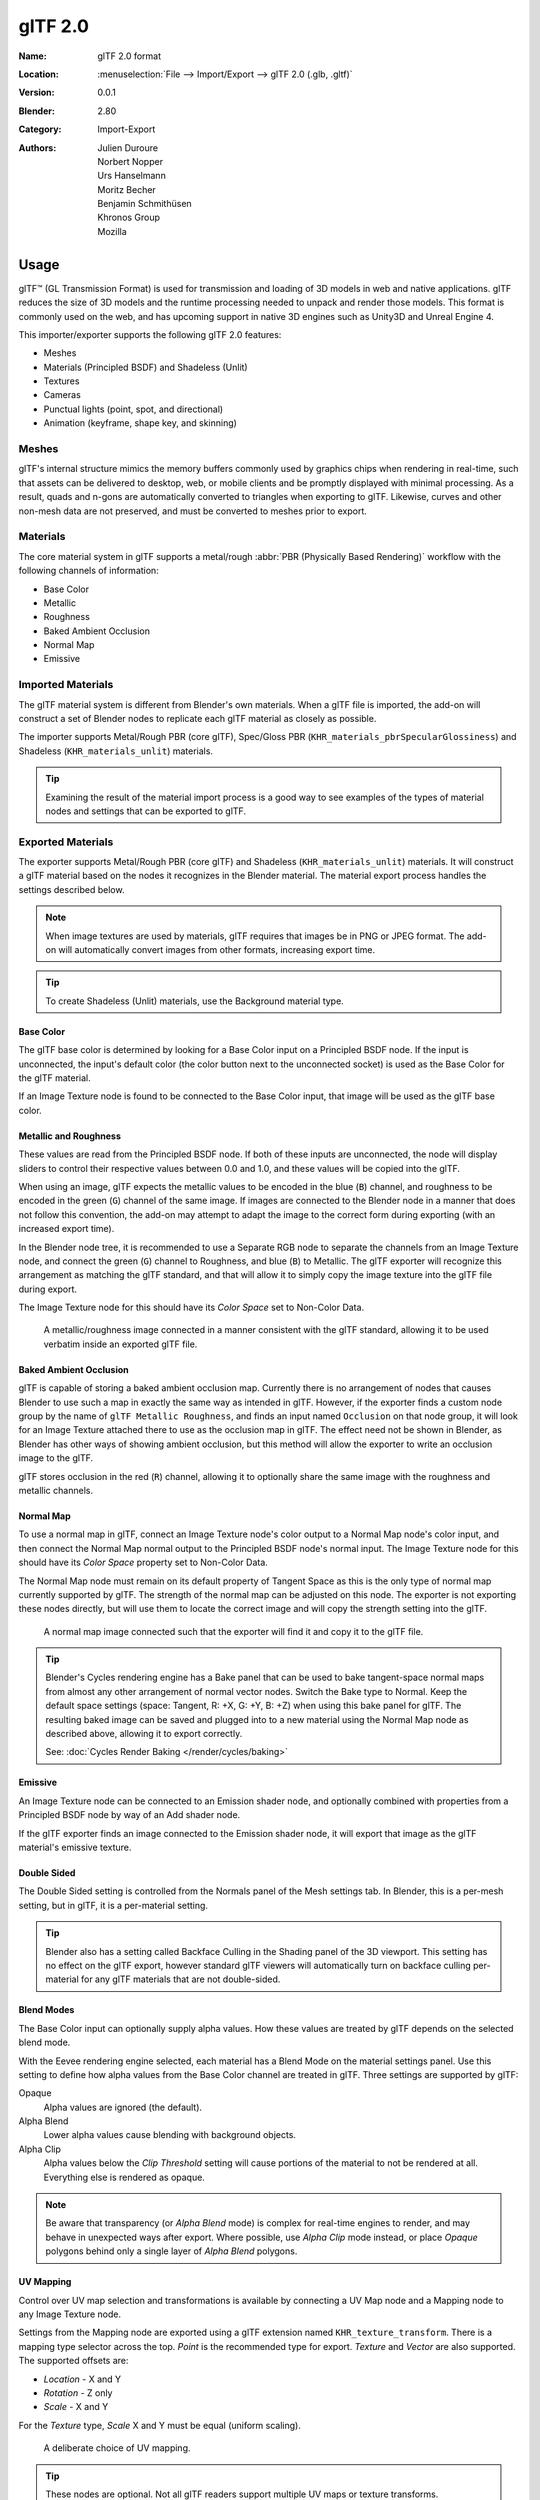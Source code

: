 
********
glTF 2.0
********

:Name: glTF 2.0 format
:Location: :menuselection:`File --> Import/Export --> glTF 2.0 (.glb, .gltf)`
:Version: 0.0.1
:Blender: 2.80
:Category: Import-Export
:Authors: Julien Duroure, Norbert Nopper, Urs Hanselmann, Moritz Becher, Benjamin Schmithüsen, Khronos Group, Mozilla


Usage
=====

glTF™ (GL Transmission Format) is used for transmission and loading of 3D models
in web and native applications. glTF reduces the size of 3D models and
the runtime processing needed to unpack and render those models.
This format is commonly used on the web, and has upcoming support in native 3D engines
such as Unity3D and Unreal Engine 4.

This importer/exporter supports the following glTF 2.0 features:

- Meshes
- Materials (Principled BSDF) and Shadeless (Unlit)
- Textures
- Cameras
- Punctual lights (point, spot, and directional)
- Animation (keyframe, shape key, and skinning)


Meshes
------

glTF's internal structure mimics the memory buffers commonly used by graphics chips
when rendering in real-time, such that assets can be delivered to desktop, web, or mobile clients
and be promptly displayed with minimal processing. As a result, quads and n-gons
are automatically converted to triangles when exporting to glTF.
Likewise, curves and other non-mesh data are not preserved,
and must be converted to meshes prior to export.


Materials
---------

The core material system in glTF supports a metal/rough :abbr:`PBR (Physically Based Rendering)` workflow
with the following channels of information:

- Base Color
- Metallic
- Roughness
- Baked Ambient Occlusion
- Normal Map
- Emissive


Imported Materials
------------------

The glTF material system is different from Blender's own materials. When a glTF file is imported,
the add-on will construct a set of Blender nodes to replicate each glTF material as closely as possible.

The importer supports Metal/Rough PBR (core glTF), Spec/Gloss PBR (``KHR_materials_pbrSpecularGlossiness``)
and Shadeless (``KHR_materials_unlit``) materials.

.. tip::

   Examining the result of the material import process is a good way to see examples of
   the types of material nodes and settings that can be exported to glTF.


Exported Materials
------------------

The exporter supports Metal/Rough PBR (core glTF) and Shadeless (``KHR_materials_unlit``) materials.
It will construct a glTF material based on the nodes it recognizes in the Blender material.
The material export process handles the settings described below.

.. note::

   When image textures are used by materials, glTF requires that images be in PNG or JPEG format.
   The add-on will automatically convert images from other formats, increasing export time.

.. tip::

   To create Shadeless (Unlit) materials, use the Background material type.


Base Color
^^^^^^^^^^

The glTF base color is determined by looking for a Base Color input on a Principled BSDF node.
If the input is unconnected, the input's default color (the color button next to the unconnected socket)
is used as the Base Color for the glTF material.

If an Image Texture node is found to be connected to the Base Color input,
that image will be used as the glTF base color.


Metallic and Roughness
^^^^^^^^^^^^^^^^^^^^^^

These values are read from the Principled BSDF node. If both of these inputs are unconnected,
the node will display sliders to control their respective values between 0.0 and 1.0,
and these values will be copied into the glTF.

When using an image, glTF expects the metallic values to be encoded in the blue (``B``) channel,
and roughness to be encoded in the green (``G``) channel of the same image.
If images are connected to the Blender node in a manner that does not follow this convention,
the add-on may attempt to adapt the image to the correct form during exporting (with an increased export time).

In the Blender node tree, it is recommended to use a Separate RGB node
to separate the channels from an Image Texture node, and
connect the green (``G``) channel to Roughness, and blue (``B``) to Metallic.
The glTF exporter will recognize this arrangement as matching the glTF standard, and
that will allow it to simply copy the image texture into the glTF file during export.

The Image Texture node for this should have its *Color Space* set to Non-Color Data.

.. figure:: /images/addons_io-gltf2-material-metalRough.png

   A metallic/roughness image connected in a manner consistent with the glTF standard,
   allowing it to be used verbatim inside an exported glTF file.


Baked Ambient Occlusion
^^^^^^^^^^^^^^^^^^^^^^^

glTF is capable of storing a baked ambient occlusion map.
Currently there is no arrangement of nodes that causes Blender
to use such a map in exactly the same way as intended in glTF.
However, if the exporter finds a custom node group by the name of ``glTF Metallic Roughness``, and
finds an input named ``Occlusion`` on that node group,
it will look for an Image Texture attached there to use as the occlusion map in glTF.
The effect need not be shown in Blender, as Blender has other ways of showing ambient occlusion,
but this method will allow the exporter to write an occlusion image to the glTF.

glTF stores occlusion in the red (``R``) channel, allowing it to optionally share
the same image with the roughness and metallic channels.


Normal Map
^^^^^^^^^^

To use a normal map in glTF, connect an Image Texture node's color output
to a Normal Map node's color input, and then connect the Normal Map normal output to
the Principled BSDF node's normal input. The Image Texture node
for this should have its *Color Space* property set to Non-Color Data.

The Normal Map node must remain on its default property of Tangent Space as
this is the only type of normal map currently supported by glTF.
The strength of the normal map can be adjusted on this node.
The exporter is not exporting these nodes directly, but will use them to locate
the correct image and will copy the strength setting into the glTF.

.. figure:: /images/addons_io-gltf2-material-normal.png

   A normal map image connected such that the exporter will find it and copy it
   to the glTF file.

.. tip::

   Blender's Cycles rendering engine has a Bake panel that can be used to bake
   tangent-space normal maps from almost any other arrangement of normal vector nodes.
   Switch the Bake type to Normal. Keep the default space settings
   (space: Tangent, R: +X, G: +Y, B: +Z) when using this bake panel for glTF.
   The resulting baked image can be saved and plugged into to a new material using
   the Normal Map node as described above, allowing it to export correctly.

   See: :doc:`Cycles Render Baking </render/cycles/baking>`


Emissive
^^^^^^^^

An Image Texture node can be connected to an Emission shader node, and
optionally combined with properties from a Principled BSDF node by way of an Add shader node.

If the glTF exporter finds an image connected to the Emission shader node,
it will export that image as the glTF material's emissive texture.


Double Sided
^^^^^^^^^^^^

The Double Sided setting is controlled from the Normals panel of the Mesh settings tab.
In Blender, this is a per-mesh setting, but in glTF, it is a per-material setting.

.. tip::

   Blender also has a setting called Backface Culling in the Shading panel of the 3D viewport.
   This setting has no effect on the glTF export, however standard glTF viewers will automatically turn on
   backface culling per-material for any glTF materials that are not double-sided.


Blend Modes
^^^^^^^^^^^

The Base Color input can optionally supply alpha values.
How these values are treated by glTF depends on the selected blend mode.

With the Eevee rendering engine selected, each material has a Blend Mode on
the material settings panel. Use this setting to define how alpha values from
the Base Color channel are treated in glTF. Three settings are supported by glTF:

Opaque
   Alpha values are ignored (the default).
Alpha Blend
   Lower alpha values cause blending with background objects.
Alpha Clip
   Alpha values below the *Clip Threshold* setting will cause portions
   of the material to not be rendered at all. Everything else is rendered as opaque.

.. note::

   Be aware that transparency (or *Alpha Blend* mode) is complex for real-time engines
   to render, and may behave in unexpected ways after export. Where possible,
   use *Alpha Clip* mode instead, or place *Opaque* polygons behind only
   a single layer of *Alpha Blend* polygons.


UV Mapping
^^^^^^^^^^

Control over UV map selection and transformations is available by connecting a UV Map node
and a Mapping node to any Image Texture node.

Settings from the Mapping node are exported using a glTF extension named ``KHR_texture_transform``.
There is a mapping type selector across the top. *Point* is the recommended type for export.
*Texture* and *Vector* are also supported. The supported offsets are:

- *Location* - X and Y
- *Rotation* - Z only
- *Scale* - X and Y

For the *Texture* type, *Scale* X and Y must be equal (uniform scaling).

.. figure:: /images/addons_io-gltf2-material-mapping.png
   :alt: A deliberate choice of UV mapping.

   A deliberate choice of UV mapping.

.. tip::

   These nodes are optional. Not all glTF readers support multiple UV maps or texture transforms.


Factors
^^^^^^^

Any Image Texture nodes may optionally be multiplied with a constant color or scalar.
These will be written as factors in the glTF file, which are numbers that multiply
with specified image textures. These are not common.


Example
^^^^^^^

A single material may use all of the above at the same time, if desired. This figure shows
a typical node structure when several of the above options are applied at once:

.. figure:: /images/addons_io-gltf2-material-principled.png
   :alt: A Principled BSDF node uses multiple Image Texture inputs.
         Each texture takes a Mapping Vector, with a UV Map as its input.
         Roughness must use the green channel of its texture, and
         Metallic must use the blue channel. The output of the Principled BSDF node
         is added to an Emission node, and the sum is connected to the Material Output node.

   A Principled BSDF material with an emissive texture.


Extensions
----------

Certain features require extensions to the core format specification. The following
`glTF 2.0 extensions <https://github.com/KhronosGroup/glTF/tree/master/extensions>`__
are supported:


.. rubric:: Import

- ``KHR_materials_pbrSpecularGlossiness``
- ``KHR_lights_punctual``
- ``KHR_materials_unlit``


.. rubric:: Export

- ``KHR_lights_punctual``
- ``KHR_materials_unlit``
- ``KHR_texture_transform``


Animation
---------

glTF allows multiple animations per file, with animations targeted to
particular objects at time of export. To ensure that an animation is included,
either (a) make it the active Action on the object, (b) create a single-strip NLA track,
or (c) stash the action.


.. rubric:: Supported

Only certain types of animation are supported:

- Keyframe (translation, rotation, scale)
- Shape keys
- Armatures / skinning

Animation of other properties, like lights or materials, will be ignored.


Custom Properties
-----------------

Custom properties on most objects are preserved in glTF export/import, and
may be used for user-specific purposes.


File Format Variations
======================

The glTF specification identifies different ways the data can be stored.
The importer handles all of these ways. The exporter will ask the user to
select one of the following forms:


glTF Binary (``.glb``)
----------------------

This produces a single ``.glb`` file with all mesh data, image textures, and
related information packed into a single binary file.

.. tip::

   Using a single file makes it easy to share or copy the model to other systems and services.


glTF Separate (``.gltf`` + ``.bin`` + textures)
-----------------------------------------------

This produces a JSON text-based ``.gltf`` file describing the overall structure,
along with a ``.bin`` file containing mesh and vector data, and
optionally a number of ``.png`` or ``.jpg`` files containing image textures
referenced by the ``.gltf`` file.

.. tip::

   Having an assortment of separate files makes it much easier for a user to
   go back and edit any JSON or images after the export has completed.

.. note::

   Be aware that sharing this format requires sharing all of these separate files
   together as a group.


glTF Embedded (``.gltf``)
-------------------------

This produces a JSON text-based ``.gltf`` file, with all mesh data and
image data encoded (using Base64) within the file. This form is useful if
the asset must be shared over a plain-text-only connection.

.. warning::

   This is the least efficient of the available forms, and should only be used when required.


Properties
==========

Import
------

Pack Images
   Pack all images into the blend-file.
Shading
   How normals are computed during import.


Export
------

General Tab
^^^^^^^^^^^

Format
   See: `File Format Variations`_
Selected Objects
   Export selected objects only.
Apply Modifiers
   Apply modifiers (excluding armatures) to mesh objects.
Y Up
   Export using glTF convention, +Y up.
Custom Properties
   Export custom properties as glTF extras.
Remember Export Settings
   Store export settings in the Blender file, so they will be recalled next time
   the file is opened.
Copyright
   Legal rights and conditions for the model.


Meshes Tab
^^^^^^^^^^

UVs
   Export UVs (texture coordinates) with meshes.
Normals
   Export vertex normals with meshes.
Tangents
   Export vertex tangents with meshes.
Vertex Colors
   Export vertex colors with meshes.
Materials
   Export materials.


Objects Tab
^^^^^^^^^^^

Cameras
   Export cameras.
Punctual Lights
   Export directional, point, and spot lights. Uses the ``KHR_lights_punctual`` glTF extension.


Animation Tab
^^^^^^^^^^^^^

Use Current Frame
   Export the scene in the current animation frame.
Animations
   Exports active actions and NLA tracks as glTF animations.
Limit to Playback Range
   Clips animations to selected playback range.
Sampling Rate
   How often to evaluate animated values (in frames).
Always Sample Animations
   Apply sampling to all animations.
Skinning
   Export skinning (armature) data.
Bake Skinning Constraints
   Apply skinning constraints to armatures.
Include All Bone Influences
   Allow >4 joint vertex influences. Models may appear incorrectly in many viewers.
Shape Keys
   Export shape keys (morph targets).
Shape Key Normals
   Export vertex normals with shape keys (morph targets).
Shape Key Tangents
   Export vertex tangents with shape keys (morph targets).


Contributing
============

This importer/exporter is developed through
the `glTF-Blender-IO repository <https://github.com/KhronosGroup/glTF-Blender-IO>`__,
where you can file bug reports, submit feature requests, or contribute code.

Discussion and development of the glTF 2.0 format itself takes place on
the Khronos Group `glTF GitHub repository <https://github.com/KhronosGroup/glTF>`__,
and feedback there is welcome.
